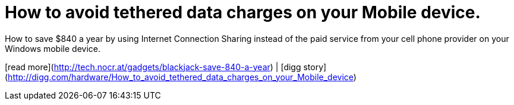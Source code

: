 = How to avoid tethered data charges on your Mobile device.
:hp-tags: Uncategorized

How to save $840 a year by using Internet Connection Sharing instead of the paid service from your cell phone provider on your Windows mobile device.  
  
[read more](http://tech.nocr.at/gadgets/blackjack-save-840-a-year) | [digg story](http://digg.com/hardware/How_to_avoid_tethered_data_charges_on_your_Mobile_device)
